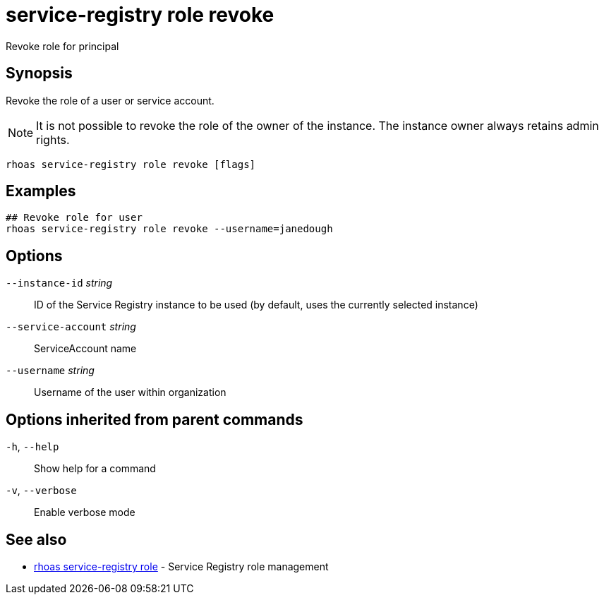 ifdef::env-github,env-browser[:context: cmd]
[id='ref-service-registry-role-revoke_{context}']
= service-registry role revoke

[role="_abstract"]
Revoke role for principal

[discrete]
== Synopsis

Revoke the role of a user or service account.

NOTE: It is not possible to revoke the role of the owner of the instance. The instance owner always retains admin rights.


....
rhoas service-registry role revoke [flags]
....

[discrete]
== Examples

....
## Revoke role for user
rhoas service-registry role revoke --username=janedough

....

[discrete]
== Options

      `--instance-id` _string_::       ID of the Service Registry instance to be used (by default, uses the currently selected instance)
      `--service-account` _string_::   ServiceAccount name
      `--username` _string_::          Username of the user within organization

[discrete]
== Options inherited from parent commands

  `-h`, `--help`::      Show help for a command
  `-v`, `--verbose`::   Enable verbose mode

[discrete]
== See also


 
* link:{path}#ref-rhoas-service-registry-role_{context}[rhoas service-registry role]	 - Service Registry role management

